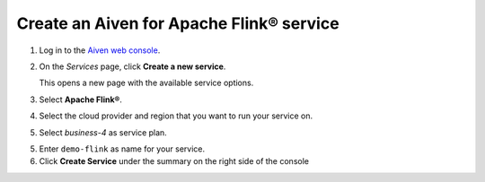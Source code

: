 Create an Aiven for Apache Flink® service
=========================================

1. Log in to the `Aiven web console <https://console.aiven.io/>`_.
2. On the *Services* page, click **Create a new service**.

   This opens a new page with the available service options.

   .. image:: /images/platform/concepts/console_create_service.png
      :alt: Aiven Console view for creating a new service

3. Select **Apache Flink®**.

4. Select the cloud provider and region that you want to run your service on.

5. Select `business-4` as service plan.

5. Enter ``demo-flink`` as name for your service.

6. Click **Create Service** under the summary on the right side of the console

.. button-link:: customise-flink
    :align: right
    :color: primary
    :outline:

    Next